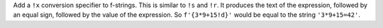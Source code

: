 Add a ``!x`` conversion specifier to f-strings. This is similar to
``!s`` and ``!r``. It produces the text of the expression, followed by
an equal sign, followed by the value of the expression. So
``f'{3*9+15!d}'`` would be equal to the string ``'3*9+15=42'``.
